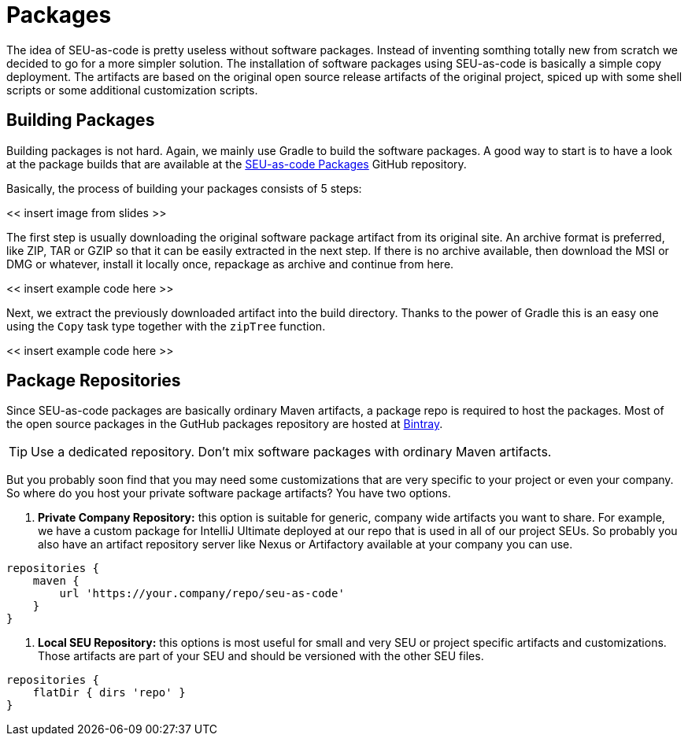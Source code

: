 = Packages

The idea of SEU-as-code is pretty useless without software packages. Instead of
inventing somthing totally new from scratch we decided to go for a more simpler
solution. The installation of software packages using SEU-as-code is basically a
simple copy deployment. The artifacts are based on the original open source release
artifacts of the original project, spiced up with some shell scripts or some
additional customization scripts.

== Building Packages

Building packages is not hard. Again, we mainly use Gradle to build the software
packages. A good way to start is to have a look at the package builds that are
available at the https://github.com/seu-as-code/seu-as-code.packages/[SEU-as-code Packages]
GitHub repository.

Basically, the process of building your packages consists of 5 steps:

<< insert image from slides >>

The first step is usually downloading the original software package artifact from
its original site. An archive format is preferred, like ZIP, TAR or GZIP so that
it can be easily extracted in the next step. If there is no archive available,
then download the MSI or DMG or whatever, install it locally once, repackage as
archive and continue from here.

<< insert example code here >>

Next, we extract the previously downloaded artifact into the build directory. Thanks
to the power of Gradle this is an easy one using the `Copy` task type together with
the `zipTree` function.

<< insert example code here >>


== Package Repositories

Since SEU-as-code packages are basically ordinary Maven artifacts, a package repo
is required to host the packages. Most of the open source packages in the GutHub
packages repository are hosted at https://bintray.com/seu-as-code/maven/[Bintray].

TIP: Use a dedicated repository. Don't mix software packages with ordinary Maven artifacts.

But you probably soon find that you may need some customizations that are very specific
to your project or even your company. So where do you host your private software
package artifacts? You have two options.

1. *Private Company Repository:* this option is suitable for generic, company wide
artifacts you want to share. For example, we have a custom package for IntelliJ Ultimate
deployed at our repo that is used in all of our project SEUs.
So probably you also have an artifact repository server like Nexus or Artifactory
available at your company you can use.

[source,groovy]
----
repositories {
    maven {
        url 'https://your.company/repo/seu-as-code'
    }
}
----

2. *Local SEU Repository:* this options is most useful for small and very SEU or
project specific artifacts and customizations. Those artifacts are part of your
SEU and should be versioned with the other SEU files.

[source,groovy]
----
repositories {
    flatDir { dirs 'repo' }
}
----
